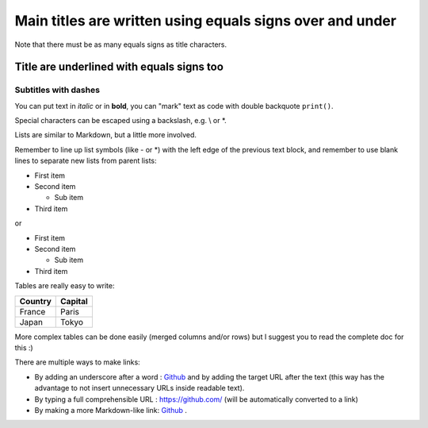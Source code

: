 .. Lines starting with two dots are special commands. But if no command can be found, the line is considered as a comment

=========================================================
Main titles are written using equals signs over and under
=========================================================

Note that there must be as many equals signs as title characters.

Title are underlined with equals signs too
==========================================

Subtitles with dashes
---------------------

You can put text in *italic* or in **bold**, you can "mark" text as code with double backquote ``print()``.

Special characters can be escaped using a backslash, e.g. \\ or \*.

Lists are similar to Markdown, but a little more involved.

Remember to line up list symbols (like - or \*) with the left edge of the previous text block, and remember to use blank lines to separate new lists from parent lists:

- First item
- Second item

  - Sub item

- Third item

or

* First item
* Second item

  * Sub item

* Third item

Tables are really easy to write:

=========== ========
Country     Capital
=========== ========
France      Paris
Japan       Tokyo
=========== ========

More complex tables can be done easily (merged columns and/or rows) but I suggest you to read the complete doc for this :)

There are multiple ways to make links:

- By adding an underscore after a word : Github_ and by adding the target URL after the text (this way has the advantage to not insert unnecessary URLs inside readable text).
- By typing a full comprehensible URL : https://github.com/ (will be automatically converted to a link)
- By making a more Markdown-like link: `Github <https://github.com/>`_ .

.. _Github: https://github.com/
